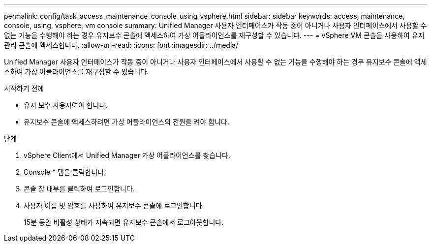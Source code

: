 ---
permalink: config/task_access_maintenance_console_using_vsphere.html 
sidebar: sidebar 
keywords: access, maintenance, console, using, vsphere, vm console 
summary: Unified Manager 사용자 인터페이스가 작동 중이 아니거나 사용자 인터페이스에서 사용할 수 없는 기능을 수행해야 하는 경우 유지보수 콘솔에 액세스하여 가상 어플라이언스를 재구성할 수 있습니다. 
---
= vSphere VM 콘솔을 사용하여 유지 관리 콘솔에 액세스합니다.
:allow-uri-read: 
:icons: font
:imagesdir: ../media/


[role="lead"]
Unified Manager 사용자 인터페이스가 작동 중이 아니거나 사용자 인터페이스에서 사용할 수 없는 기능을 수행해야 하는 경우 유지보수 콘솔에 액세스하여 가상 어플라이언스를 재구성할 수 있습니다.

.시작하기 전에
* 유지 보수 사용자여야 합니다.
* 유지보수 콘솔에 액세스하려면 가상 어플라이언스의 전원을 켜야 합니다.


.단계
. vSphere Client에서 Unified Manager 가상 어플라이언스를 찾습니다.
. Console * 탭을 클릭합니다.
. 콘솔 창 내부를 클릭하여 로그인합니다.
. 사용자 이름 및 암호를 사용하여 유지보수 콘솔에 로그인합니다.
+
15분 동안 비활성 상태가 지속되면 유지보수 콘솔에서 로그아웃합니다.


